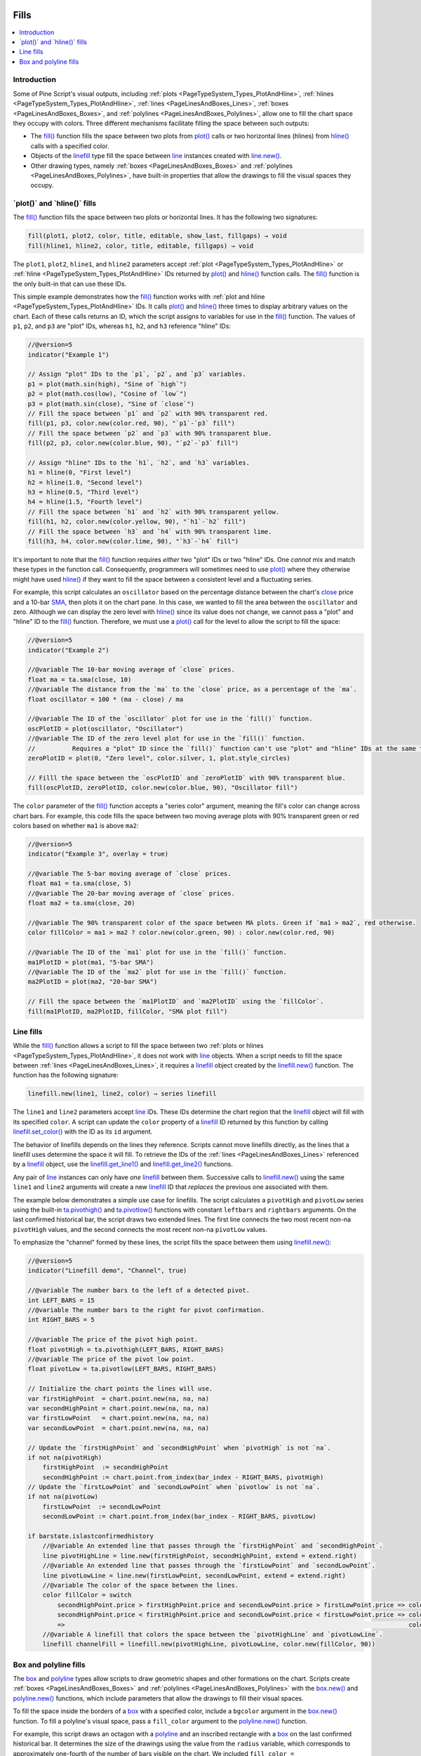 .. image:: /images/logo/Pine_Script_logo.svg
   :alt: Pine Script™ logo
   :target: https://www.tradingview.com/pine-script-docs/en/v5/Introduction.html
   :align: right
   :width: 100
   :height: 100


.. _PageFills:


Fills
=====


.. contents:: :local:
    :depth: 3


Introduction
------------

Some of Pine Script's visual outputs, including :ref:`plots <PageTypeSystem_Types_PlotAndHline>`, 
:ref:`hlines <PageTypeSystem_Types_PlotAndHline>`, :ref:`lines <PageLinesAndBoxes_Lines>`, 
:ref:`boxes <PageLinesAndBoxes_Boxes>`, and :ref:`polylines <PageLinesAndBoxes_Polylines>`, allow 
one to fill the chart space they occupy with colors. Three different mechanisms facilitate filling 
the space between such outputs:

- The `fill() <https://www.tradingview.com/pine-script-reference/v5/#fun_fill>`__ function fills the 
  space between two plots from `plot() <https://www.tradingview.com/pine-script-reference/v5/#fun_plot>`__ 
  calls or two horizontal lines (hlines) from `hline() <https://www.tradingview.com/pine-script-reference/v5/#fun_hline>`__ 
  calls with a specified color. 
- Objects of the `linefill <https://www.tradingview.com/pine-script-reference/v5/#type_linefill>`__ type fill 
  the space between `line <https://www.tradingview.com/pine-script-reference/v5/#type_line>`__ instances created with 
  `line.new() <https://www.tradingview.com/pine-script-reference/v5/#fun_line.new>`__.
- Other drawing types, namely :ref:`boxes <PageLinesAndBoxes_Boxes>` and :ref:`polylines <PageLinesAndBoxes_Polylines>`, 
  have built-in properties that allow the drawings to fill the visual spaces they occupy. 



.. _PageFills_PlotAndHlineFills:

\`plot()\` and \`hline()\` fills
--------------------------------

The `fill() <https://www.tradingview.com/pine-script-reference/v5/#fun_fill>`__ function fills the space between 
two plots or horizontal lines. It has the following two signatures:

.. code-block:: text

    fill(plot1, plot2, color, title, editable, show_last, fillgaps) → void
    fill(hline1, hline2, color, title, editable, fillgaps) → void

The ``plot1``, ``plot2``, ``hline1``, and ``hline2`` parameters accept :ref:`plot <PageTypeSystem_Types_PlotAndHline>` 
or :ref:`hline <PageTypeSystem_Types_PlotAndHline>` IDs returned by 
`plot() <https://www.tradingview.com/pine-script-reference/v5/#fun_plot>`__ and 
`hline() <https://www.tradingview.com/pine-script-reference/v5/#fun_hline>`__ function calls. 
The `fill() <https://www.tradingview.com/pine-script-reference/v5/#fun_fill>`__ function is the only built-in that 
can use these IDs. 

This simple example demonstrates how the `fill() <https://www.tradingview.com/pine-script-reference/v5/#fun_fill>`__ 
function works with :ref:`plot and hline <PageTypeSystem_Types_PlotAndHline>` IDs. It calls 
`plot() <https://www.tradingview.com/pine-script-reference/v5/#fun_plot>`__ and 
`hline() <https://www.tradingview.com/pine-script-reference/v5/#fun_hline>`__ three times to display arbitrary 
values on the chart. Each of these calls returns an ID, which the script assigns to variables for use in the 
`fill() <https://www.tradingview.com/pine-script-reference/v5/#fun_fill>`__ function. The values of ``p1``, 
``p2``, and ``p3`` are "plot" IDs, whereas ``h1``, ``h2``, and ``h3`` reference "hline" IDs:


.. image:: images/Fills-Fill-1.png

.. code-block:: pine

    //@version=5
    indicator("Example 1")

    // Assign "plot" IDs to the `p1`, `p2`, and `p3` variables.
    p1 = plot(math.sin(high), "Sine of `high`")
    p2 = plot(math.cos(low), "Cosine of `low`")
    p3 = plot(math.sin(close), "Sine of `close`")
    // Fill the space between `p1` and `p2` with 90% transparent red.
    fill(p1, p3, color.new(color.red, 90), "`p1`-`p3` fill")
    // Fill the space between `p2` and `p3` with 90% transparent blue.
    fill(p2, p3, color.new(color.blue, 90), "`p2`-`p3` fill")

    // Assign "hline" IDs to the `h1`, `h2`, and `h3` variables.
    h1 = hline(0, "First level")
    h2 = hline(1.0, "Second level")
    h3 = hline(0.5, "Third level")
    h4 = hline(1.5, "Fourth level")
    // Fill the space between `h1` and `h2` with 90% transparent yellow.
    fill(h1, h2, color.new(color.yellow, 90), "`h1`-`h2` fill")
    // Fill the space between `h3` and `h4` with 90% transparent lime.
    fill(h3, h4, color.new(color.lime, 90), "`h3`-`h4` fill")

It's important to note that the `fill() <https://www.tradingview.com/pine-script-reference/v5/#fun_fill>`__ 
function requires *either* two "plot" IDs or two "hline" IDs. One *cannot* mix and match these types in the 
function call. Consequently, programmers will sometimes need to use 
`plot() <https://www.tradingview.com/pine-script-reference/v5/#fun_plot>`__ where they otherwise might have used 
`hline() <https://www.tradingview.com/pine-script-reference/v5/#fun_hline>`__ if they want to fill the space between 
a consistent level and a fluctuating series.

For example, this script calculates an ``oscillator`` based on the percentage distance between the chart's 
`close <https://www.tradingview.com/pine-script-reference/v5/#var_close>`__ price and a 10-bar 
`SMA <https://www.tradingview.com/pine-script-reference/v5/#fun_ta.sma>`__, then plots it on the chart pane. 
In this case, we wanted to fill the area between the ``oscillator`` and zero. Although we can display the zero level with 
`hline() <https://www.tradingview.com/pine-script-reference/v5/#fun_hline>`__ since its value does not change, we cannot 
pass a "plot" and "hline" ID to the `fill() <https://www.tradingview.com/pine-script-reference/v5/#fun_fill>`__ function. 
Therefore, we must use a `plot() <https://www.tradingview.com/pine-script-reference/v5/#fun_plot>`__ call for the level to 
allow the script to fill the space:

.. image:: images/Fills-Fill-2.png

.. code-block:: pine

    //@version=5
    indicator("Example 2")

    //@variable The 10-bar moving average of `close` prices.
    float ma = ta.sma(close, 10)
    //@variable The distance from the `ma` to the `close` price, as a percentage of the `ma`.
    float oscillator = 100 * (ma - close) / ma

    //@variable The ID of the `oscillator` plot for use in the `fill()` function.
    oscPlotID = plot(oscillator, "Oscillator")
    //@variable The ID of the zero level plot for use in the `fill()` function. 
    //          Requires a "plot" ID since the `fill()` function can't use "plot" and "hline" IDs at the same time.
    zeroPlotID = plot(0, "Zero level", color.silver, 1, plot.style_circles)

    // Filll the space between the `oscPlotID` and `zeroPlotID` with 90% transparent blue. 
    fill(oscPlotID, zeroPlotID, color.new(color.blue, 90), "Oscillator fill")

The ``color`` parameter of the `fill() <https://www.tradingview.com/pine-script-reference/v5/#fun_fill>`__ 
function accepts a "series color" argument, meaning the fill's color can change across chart bars. For example, 
this code fills the space between two moving average plots with 90% transparent green or red colors based on 
whether ``ma1`` is above ``ma2``:

.. image:: images/Fills-Fill-3.png

.. code-block:: pine

    //@version=5
    indicator("Example 3", overlay = true)

    //@variable The 5-bar moving average of `close` prices.
    float ma1 = ta.sma(close, 5)
    //@variable The 20-bar moving average of `close` prices.
    float ma2 = ta.sma(close, 20)

    //@variable The 90% transparent color of the space between MA plots. Green if `ma1 > ma2`, red otherwise. 
    color fillColor = ma1 > ma2 ? color.new(color.green, 90) : color.new(color.red, 90) 

    //@variable The ID of the `ma1` plot for use in the `fill()` function.
    ma1PlotID = plot(ma1, "5-bar SMA")
    //@variable The ID of the `ma2` plot for use in the `fill()` function.
    ma2PlotID = plot(ma2, "20-bar SMA")

    // Fill the space between the `ma1PlotID` and `ma2PlotID` using the `fillColor`.
    fill(ma1PlotID, ma2PlotID, fillColor, "SMA plot fill")



.. _PageFills_LineFills:

Line fills
----------

While the `fill() <https://www.tradingview.com/pine-script-reference/v5/#fun_fill>`__ function allows a script 
to fill the space between two :ref:`plots or hlines <PageTypeSystem_Types_PlotAndHline>`, it does not work with 
`line <https://www.tradingview.com/pine-script-reference/v5/#type_line>`__ objects. When a script needs to fill 
the space between :ref:`lines <PageLinesAndBoxes_Lines>`, it requires a 
`linefill <https://www.tradingview.com/pine-script-reference/v5/#type_linefill>`__ object created by the 
`linefill.new() <https://www.tradingview.com/pine-script-reference/v5/#fun_linefill.new>`__ function. 
The function has the following signature:

.. code-block:: text

    linefill.new(line1, line2, color) → series linefill

The ``line1`` and ``line2`` parameters accept `line <https://www.tradingview.com/pine-script-reference/v5/#type_line>`__ IDs. 
These IDs determine the chart region that the `linefill <https://www.tradingview.com/pine-script-reference/v5/#type_linefill>`__ 
object will fill with its specified ``color``. A script can update the ``color`` property of a 
`linefill <https://www.tradingview.com/pine-script-reference/v5/#type_linefill>`__ ID returned by this function by calling 
`linefill.set_color() <https://www.tradingview.com/pine-script-reference/v5/#fun_linefill.set_color>`__ with the ID as its 
``id`` argument. 

The behavior of linefills depends on the lines they reference. Scripts cannot move linefills directly, as the lines that a 
linefill uses determine the space it will fill. To retrieve the IDs of the :ref:`lines <PageLinesAndBoxes_Lines>` 
referenced by a `linefill <https://www.tradingview.com/pine-script-reference/v5/#type_linefill>`__ object, use the 
`linefill.get_line1() <https://www.tradingview.com/pine-script-reference/v5/#fun_linefill.get_line1>`__ and 
`linefill.get_line2() <https://www.tradingview.com/pine-script-reference/v5/#fun_linefill.get_line2>`__ functions. 

Any pair of `line <https://www.tradingview.com/pine-script-reference/v5/#type_line>`__ instances can only have *one* 
`linefill <https://www.tradingview.com/pine-script-reference/v5/#type_linefill>`__ between them. Successive calls to 
`linefill.new() <https://www.tradingview.com/pine-script-reference/v5/#fun_linefill.new>`__ using the same ``line1`` and 
``line2`` arguments will create a new `linefill <https://www.tradingview.com/pine-script-reference/v5/#type_linefill>`__ ID 
that *replaces* the previous one associated with them.

The example below demonstrates a simple use case for linefills. The script calculates a ``pivotHigh`` and ``pivotLow`` 
series using the built-in `ta.pivothigh() <https://www.tradingview.com/pine-script-reference/v5/#fun_ta.pivothigh>`__ and 
`ta.pivotlow() <https://www.tradingview.com/pine-script-reference/v5/#fun_ta.pivotlow>`__ functions with constant ``leftbars`` 
and ``rightbars`` arguments. On the last confirmed historical bar, the script draws two extended lines. The first line connects 
the two most recent non-na ``pivotHigh`` values, and the second connects the most recent non-na ``pivotLow`` values. 

To emphasize the "channel" formed by these lines, the script fills the space between them using 
`linefill.new() <https://www.tradingview.com/pine-script-reference/v5/#fun_linefill.new>`__:

.. image:: images/Fills-Linefill-01.png

.. code-block:: pine

    //@version=5
    indicator("Linefill demo", "Channel", true)

    //@variable The number bars to the left of a detected pivot.
    int LEFT_BARS = 15
    //@variable The number bars to the right for pivot confirmation. 
    int RIGHT_BARS = 5

    //@variable The price of the pivot high point.
    float pivotHigh = ta.pivothigh(LEFT_BARS, RIGHT_BARS)
    //@variable The price of the pivot low point.
    float pivotLow = ta.pivotlow(LEFT_BARS, RIGHT_BARS)

    // Initialize the chart points the lines will use.
    var firstHighPoint  = chart.point.new(na, na, na)
    var secondHighPoint = chart.point.new(na, na, na)
    var firstLowPoint   = chart.point.new(na, na, na)
    var secondLowPoint  = chart.point.new(na, na, na)

    // Update the `firstHighPoint` and `secondHighPoint` when `pivotHigh` is not `na`.
    if not na(pivotHigh)
        firstHighPoint  := secondHighPoint
        secondHighPoint := chart.point.from_index(bar_index - RIGHT_BARS, pivotHigh)
    // Update the `firstLowPoint` and `secondLowPoint` when `pivotlow` is not `na`.
    if not na(pivotLow)
        firstLowPoint  := secondLowPoint
        secondLowPoint := chart.point.from_index(bar_index - RIGHT_BARS, pivotLow)

    if barstate.islastconfirmedhistory
        //@variable An extended line that passes through the `firstHighPoint` and `secondHighPoint`.
        line pivotHighLine = line.new(firstHighPoint, secondHighPoint, extend = extend.right)
        //@variable An extended line that passes through the `firstLowPoint` and `secondLowPoint`.
        line pivotLowLine = line.new(firstLowPoint, secondLowPoint, extend = extend.right)
        //@variable The color of the space between the lines.
        color fillColor = switch
            secondHighPoint.price > firstHighPoint.price and secondLowPoint.price > firstLowPoint.price => color.lime
            secondHighPoint.price < firstHighPoint.price and secondLowPoint.price < firstLowPoint.price => color.red
            =>                                                                                             color.silver
        //@variable A linefill that colors the space between the `pivotHighLine` and `pivotLowLine`.
        linefill channelFill = linefill.new(pivotHighLine, pivotLowLine, color.new(fillColor, 90))



.. _PageFills_BoxAndPolylineFills:

Box and polyline fills
----------------------

The `box <https://www.tradingview.com/pine-script-reference/v5/#type_box>`__ and 
`polyline <https://www.tradingview.com/pine-script-reference/v5/#type_polyline>`__ types allow scripts to draw 
geometric shapes and other formations on the chart. Scripts create :ref:`boxes <PageLinesAndBoxes_Boxes>` and 
:ref:`polylines <PageLinesAndBoxes_Polylines>` with the `box.new() <https://www.tradingview.com/pine-script-reference/v5/#fun_box.new>`__ 
and `polyline.new() <https://www.tradingview.com/pine-script-reference/v5/#fun_polyline.new>`__ functions, which include 
parameters that allow the drawings to fill their visual spaces. 

To fill the space inside the borders of a `box <https://www.tradingview.com/pine-script-reference/v5/#type_box>`__ with a 
specified color, include a ``bgcolor`` argument in the `box.new() <https://www.tradingview.com/pine-script-reference/v5/#fun_box.new>`__ 
function. To fill a polyline's visual space, pass a ``fill_color`` argument to the 
`polyline.new() <https://www.tradingview.com/pine-script-reference/v5/#fun_polyline.new>`__ function.

For example, this script draws an octagon with a `polyline <https://www.tradingview.com/pine-script-reference/v5/#type_polyline>`__ 
and an inscribed rectangle with a `box <https://www.tradingview.com/pine-script-reference/v5/#type_box>`__ on the last confirmed 
historical bar. It determines the size of the drawings using the value from the ``radius`` variable, which corresponds to 
approximately one-fourth of the number of bars visible on the chart. We included ``fill_color = color.new(color.blue, 60)`` 
in the `polyline.new() <https://www.tradingview.com/pine-script-reference/v5/#fun_polyline.new>`__ call to fill the octagon with a 
translucent blue color, and we used ``bgcolor = color.purple`` in the 
`box.new() <https://www.tradingview.com/pine-script-reference/v5/#fun_box.new>`__ call to fill the inscribed rectangle 
with opaque purple:

.. image:: images/Fills-Box-and-polyline-fills-1.png

.. code-block:: pine

    //@version=5
    indicator("Box and polyline fills demo")

    //@variable The number of visible chart bars, excluding the leftmost and rightmost bars.
    var int barCount = 0
    if time > chart.left_visible_bar_time and time < chart.right_visible_bar_time
        barCount += 1

    //@variable The approximate radius used to calculate the octagon and rectangle coordinates.
    int radius = math.ceil(barCount / 4)
    
    if barstate.islastconfirmedhistory
        //@variable An array of chart points. The polyline uses all points in this array, but the box only needs two.
        array<chart.point> points = array.new<chart.point>()
        //@variable The counterclockwise angle of each point, in radians. Updates on each loop iteration. 
        float angle = 0.0
        //@variable The radians to add to the `angle` on each loop iteration.
        float increment = 0.25 * math.pi
        // Loop 8 times to calculate octagonal points.
        for i = 0 to 7
            //@variable The point's x-coordinate (bar offset).
            int x = int(math.round(math.cos(angle) * radius))
            //@variable The point's y-coordinate.
            float y = math.round(math.sin(angle) * radius)
            // Push a new chart point into the `points` array and increase the `angle`.
            points.push(chart.point.from_index(bar_index - radius + x, y))
            angle += increment
        // Create a closed polyline to draw the octagon and fill it with translucent blue. 
        polyline.new(points, closed = true, fill_color = color.new(color.blue, 60))
        // Create a box for the rectangle using index 3 and 7 for the top-left and bottom-right corners, 
        // and fill it with opaque purple. 
        box.new(points.get(3), points.get(7), bgcolor = color.purple)

See this manual's :ref:`Lines and boxes <PageLinesAndBoxes>` page to learn more about working with these types. 



.. image:: /images/logo/TradingView_Logo_Block.svg
    :width: 200px
    :align: center
    :target: https://www.tradingview.com/
